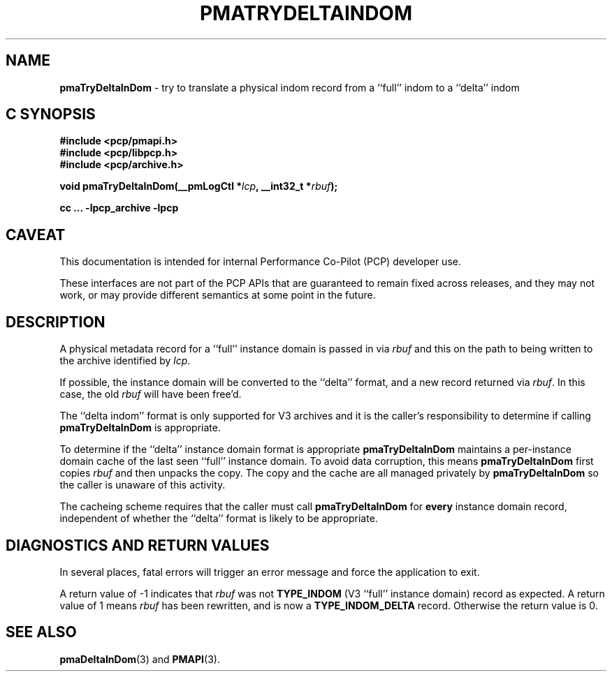 '\"macro stdmacro
.\"
.\" Copyright (c) 2022 Ken McDonell.  All Rights Reserved.
.\"
.\" This program is free software; you can redistribute it and/or modify it
.\" under the terms of the GNU General Public License as published by the
.\" Free Software Foundation; either version 2 of the License, or (at your
.\" option) any later version.
.\"
.\" This program is distributed in the hope that it will be useful, but
.\" WITHOUT ANY WARRANTY; without even the implied warranty of MERCHANTABILITY
.\" or FITNESS FOR A PARTICULAR PURPOSE.  See the GNU General Public License
.\" for more details.
.\"
.\"
.TH PMATRYDELTAINDOM 3 "PCP" "Performance Co-Pilot"
.SH NAME
\f3pmaTryDeltaInDom\f1 \- try to translate a physical indom record from a ``full'' indom to a ``delta'' indom
.SH "C SYNOPSIS"
.ft 3
#include <pcp/pmapi.h>
.br
#include <pcp/libpcp.h>
.br
#include <pcp/archive.h>
.sp
void pmaTryDeltaInDom(__pmLogCtl *\fIlcp\fP, __int32_t *\fIrbuf\fP);
.sp
cc ... \-lpcp_archive \-lpcp
.ft 1
.SH CAVEAT
This documentation is intended for internal Performance Co-Pilot
(PCP) developer use.
.PP
These interfaces are not part of the PCP APIs that are guaranteed to
remain fixed across releases, and they may not work, or may provide
different semantics at some point in the future.
.SH DESCRIPTION
.de CW
.ie t \f(CW\\$1\fR\\$2
.el \fI\\$1\fR\\$2
..
A physical metadata record for a ``full'' instance domain is passed in via
.I rbuf
and this on the path to being written to the archive identified by
.IR lcp .
.PP
If possible, the instance domain will be converted to the ``delta''
format, and a new record returned via
.IR rbuf .
In this case, the old
.I rbuf
will have been free'd.
.PP
The ``delta indom'' format is only supported for V3 archives and it
is the caller's responsibility to determine if calling
.B pmaTryDeltaInDom
is appropriate.
.PP
To determine if the ``delta'' instance domain format is appropriate
.B pmaTryDeltaInDom
maintains a per-instance domain cache of the last seen ``full''
instance domain.
To avoid data corruption, this means
.B pmaTryDeltaInDom
first copies
.I rbuf
and then unpacks the copy.
The copy and the cache are all managed privately by
.B pmaTryDeltaInDom
so the caller is unaware of this activity.
.PP
The cacheing scheme requires that the caller must call
.B pmaTryDeltaInDom
for
.B every
instance domain record, independent of whether the ``delta'' format
is likely to be appropriate.
.SH DIAGNOSTICS AND RETURN VALUES
In several places, fatal errors will trigger an error message and
force the application to exit.
.PP
A return value of -1 indicates that
.I rbuf
was not
.B TYPE_INDOM
(V3 ``full'' instance domain) record as expected.
A return value of 1 means
.I rbuf
has been rewritten, and is now a
.B TYPE_INDOM_DELTA
record.
Otherwise the return value is 0.
.SH SEE ALSO
.BR pmaDeltaInDom (3)
and
.BR PMAPI (3).
